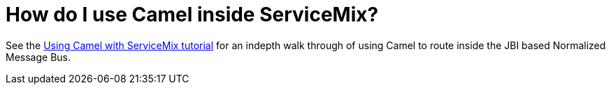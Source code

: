 [[HowdoIuseCamelinsideServiceMix-HowdoIuseCamelinsideServiceMix]]
= How do I use Camel inside ServiceMix?

See the
http://servicemix.apache.org/3-beginner-using-apache-camel-inside-servicemix.html[Using Camel with ServiceMix tutorial]
for an indepth walk through of using Camel to route inside the JBI based
Normalized Message Bus.

